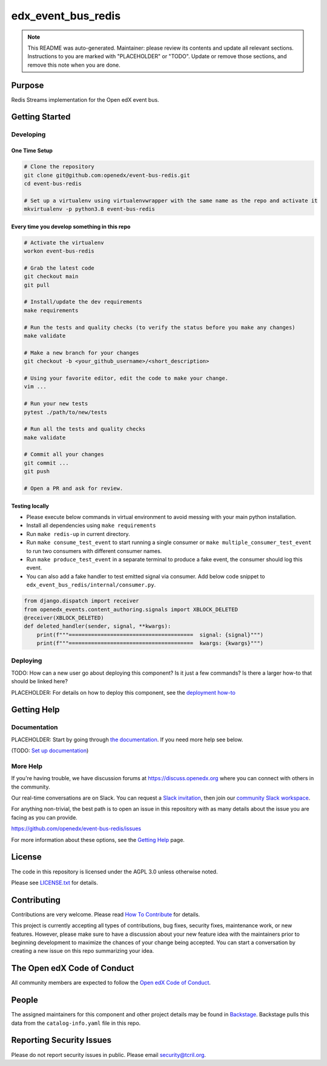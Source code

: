 edx_event_bus_redis
#############################

.. note::

  This README was auto-generated. Maintainer: please review its contents and
  update all relevant sections. Instructions to you are marked with
  "PLACEHOLDER" or "TODO". Update or remove those sections, and remove this
  note when you are done.

|pypi-badge| |ci-badge| |codecov-badge| |doc-badge| |pyversions-badge|
|license-badge| |status-badge|

Purpose
*******

Redis Streams implementation for the Open edX event bus.

Getting Started
***************

Developing
==========

One Time Setup
--------------
.. code-block::

  # Clone the repository
  git clone git@github.com:openedx/event-bus-redis.git
  cd event-bus-redis

  # Set up a virtualenv using virtualenvwrapper with the same name as the repo and activate it
  mkvirtualenv -p python3.8 event-bus-redis


Every time you develop something in this repo
---------------------------------------------
.. code-block::

  # Activate the virtualenv
  workon event-bus-redis

  # Grab the latest code
  git checkout main
  git pull

  # Install/update the dev requirements
  make requirements

  # Run the tests and quality checks (to verify the status before you make any changes)
  make validate

  # Make a new branch for your changes
  git checkout -b <your_github_username>/<short_description>

  # Using your favorite editor, edit the code to make your change.
  vim ...

  # Run your new tests
  pytest ./path/to/new/tests

  # Run all the tests and quality checks
  make validate

  # Commit all your changes
  git commit ...
  git push

  # Open a PR and ask for review.

Testing locally
---------------

* Please execute below commands in virtual environment to avoid messing with
  your main python installation.
* Install all dependencies using ``make requirements``
* Run ``make redis-up`` in current directory.
* Run ``make consume_test_event`` to start running a single consumer or ``make multiple_consumer_test_event`` to run two consumers with different consumer names.
* Run ``make produce_test_event`` in a separate terminal to produce a fake event, the consumer should log this event.
* You can also add a fake handler to test emitted signal via consumer. Add below code snippet to ``edx_event_bus_redis/internal/consumer.py``.

.. code-block:: python

  from django.dispatch import receiver
  from openedx_events.content_authoring.signals import XBLOCK_DELETED
  @receiver(XBLOCK_DELETED)
  def deleted_handler(sender, signal, **kwargs):
      print(f"""=======================================  signal: {signal}""")
      print(f"""=======================================  kwargs: {kwargs}""")

Deploying
=========

TODO: How can a new user go about deploying this component? Is it just a few
commands? Is there a larger how-to that should be linked here?

PLACEHOLDER: For details on how to deploy this component, see the `deployment how-to`_

.. _deployment how-to: https://docs.openedx.org/projects/event-bus-redis/how-tos/how-to-deploy-this-component.html

Getting Help
************

Documentation
=============

PLACEHOLDER: Start by going through `the documentation`_.  If you need more help see below.

.. _the documentation: https://docs.openedx.org/projects/event-bus-redis

(TODO: `Set up documentation <https://openedx.atlassian.net/wiki/spaces/DOC/pages/21627535/Publish+Documentation+on+Read+the+Docs>`_)

More Help
=========

If you're having trouble, we have discussion forums at
https://discuss.openedx.org where you can connect with others in the
community.

Our real-time conversations are on Slack. You can request a `Slack
invitation`_, then join our `community Slack workspace`_.

For anything non-trivial, the best path is to open an issue in this
repository with as many details about the issue you are facing as you
can provide.

https://github.com/openedx/event-bus-redis/issues

For more information about these options, see the `Getting Help`_ page.

.. _Slack invitation: https://openedx.org/slack
.. _community Slack workspace: https://openedx.slack.com/
.. _Getting Help: https://openedx.org/getting-help

License
*******

The code in this repository is licensed under the AGPL 3.0 unless
otherwise noted.

Please see `LICENSE.txt <LICENSE.txt>`_ for details.

Contributing
************

Contributions are very welcome.
Please read `How To Contribute <https://openedx.org/r/how-to-contribute>`_ for details.

This project is currently accepting all types of contributions, bug fixes,
security fixes, maintenance work, or new features.  However, please make sure
to have a discussion about your new feature idea with the maintainers prior to
beginning development to maximize the chances of your change being accepted.
You can start a conversation by creating a new issue on this repo summarizing
your idea.

The Open edX Code of Conduct
****************************

All community members are expected to follow the `Open edX Code of Conduct`_.

.. _Open edX Code of Conduct: https://openedx.org/code-of-conduct/

People
******

The assigned maintainers for this component and other project details may be
found in `Backstage`_. Backstage pulls this data from the ``catalog-info.yaml``
file in this repo.

.. _Backstage: https://open-edx-backstage.herokuapp.com/catalog/default/component/event-bus-redis

Reporting Security Issues
*************************

Please do not report security issues in public. Please email security@tcril.org.

.. |pypi-badge| image:: https://img.shields.io/pypi/v/event-bus-redis.svg
    :target: https://pypi.python.org/pypi/event-bus-redis/
    :alt: PyPI

.. |ci-badge| image:: https://github.com/openedx/event-bus-redis/workflows/Python%20CI/badge.svg?branch=main
    :target: https://github.com/openedx/event-bus-redis/actions
    :alt: CI

.. |codecov-badge| image:: https://codecov.io/github/openedx/event-bus-redis/coverage.svg?branch=main
    :target: https://codecov.io/github/openedx/event-bus-redis?branch=main
    :alt: Codecov

.. |doc-badge| image:: https://readthedocs.org/projects/event-bus-redis/badge/?version=latest
    :target: https://event-bus-redis.readthedocs.io/en/latest/
    :alt: Documentation

.. |pyversions-badge| image:: https://img.shields.io/pypi/pyversions/event-bus-redis.svg
    :target: https://pypi.python.org/pypi/event-bus-redis/
    :alt: Supported Python versions

.. |license-badge| image:: https://img.shields.io/github/license/openedx/event-bus-redis.svg
    :target: https://github.com/openedx/event-bus-redis/blob/main/LICENSE.txt
    :alt: License

.. |status-badge| image:: https://img.shields.io/badge/Status-Experimental-yellow
